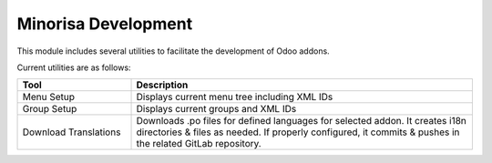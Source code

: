 ####################
Minorisa Development
####################

This module includes several utilities to facilitate the development of Odoo addons.

Current utilities are as follows:

.. list-table::
   :widths: 25 75
   :header-rows: 1

   * - Tool
     - Description
   * - Menu Setup
     - Displays current menu tree including XML IDs
   * - Group Setup
     - Displays current groups and XML IDs
   * - Download Translations
     - Downloads .po files for defined languages for selected addon.
       It creates i18n directories & files as needed.
       If properly configured, it commits & pushes in the related GitLab repository.
